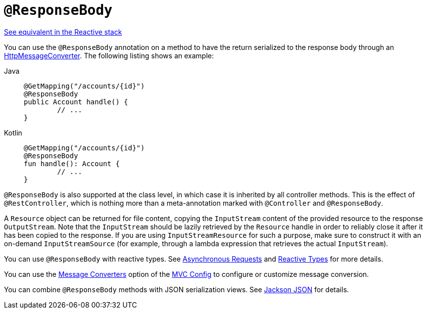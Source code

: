 [[mvc-ann-responsebody]]
= `@ResponseBody`

[.small]#xref:web/webflux/controller/ann-methods/responsebody.adoc[See equivalent in the Reactive stack]#

You can use the `@ResponseBody` annotation on a method to have the return serialized
to the response body through an
xref:integration/rest-clients.adoc#rest-message-conversion[HttpMessageConverter].
The following listing shows an example:

[tabs]
======
Java::
+
[source,java,indent=0,subs="verbatim,quotes"]
----
	@GetMapping("/accounts/{id}")
	@ResponseBody
	public Account handle() {
		// ...
	}
----

Kotlin::
+
[source,kotlin,indent=0,subs="verbatim,quotes"]
----
	@GetMapping("/accounts/{id}")
	@ResponseBody
	fun handle(): Account {
		// ...
	}
----
======

`@ResponseBody` is also supported at the class level, in which case it is inherited by
all controller methods. This is the effect of `@RestController`, which is nothing more
than a meta-annotation marked with `@Controller` and `@ResponseBody`.

A `Resource` object can be returned for file content, copying the `InputStream`
content of the provided resource to the response `OutputStream`. Note that the
`InputStream` should be lazily retrieved by the `Resource` handle in order to reliably
close it after it has been copied to the response. If you are using `InputStreamResource`
for such a purpose, make sure to construct it with an on-demand `InputStreamSource`
(for example, through a lambda expression that retrieves the actual `InputStream`).

You can use `@ResponseBody` with reactive types.
See xref:web/webmvc/mvc-ann-async.adoc[Asynchronous Requests] and
xref:web/webmvc/mvc-ann-async.adoc#mvc-ann-async-reactive-types[Reactive Types] for more details.

You can use the xref:web/webmvc/mvc-config/message-converters.adoc[Message Converters] option
of the xref:web/webmvc/mvc-config.adoc[MVC Config] to configure or customize message conversion.

You can combine `@ResponseBody` methods with JSON serialization views.
See xref:web/webmvc/mvc-controller/ann-methods/jackson.adoc[Jackson JSON] for details.
